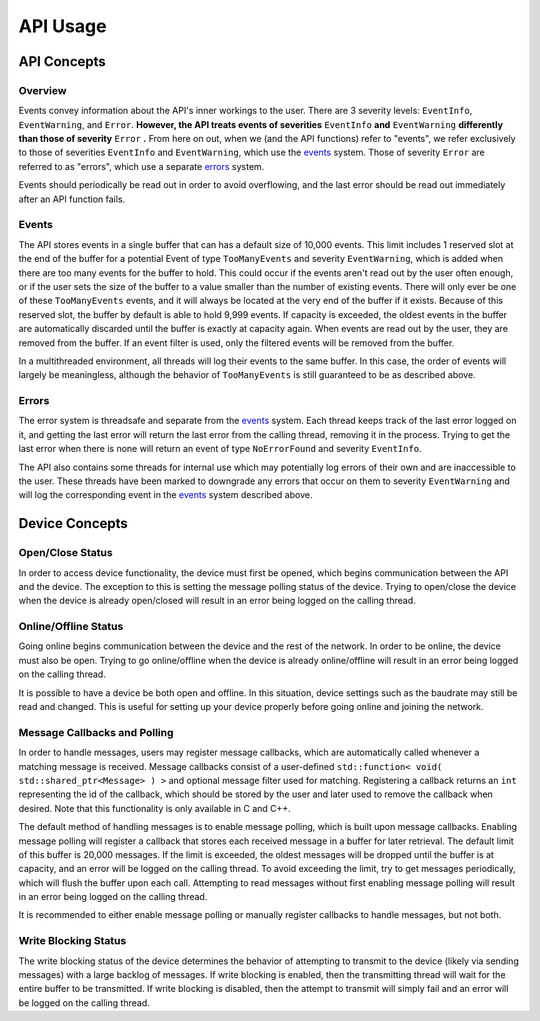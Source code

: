 ****************
**API Usage**
****************

API Concepts
================

Overview
~~~~~~~~~~~~~~~~~~~~

Events convey information about the API's inner workings to the user. There are 3 severity levels: ``EventInfo``, ``EventWarning``, and ``Error``.
**However, the API treats events of severities** ``EventInfo`` **and** ``EventWarning`` **differently than those of severity** ``Error`` **.**
From here on out, when we (and the API functions) refer to "events", we refer exclusively to those of severities ``EventInfo`` and ``EventWarning``, which use the events_ system.
Those of severity ``Error`` are referred to as "errors", which use a separate errors_ system.

Events should periodically be read out in order to avoid overflowing, and the last error should be read out immediately after an API function fails.

.. _events:

Events 
~~~~~~~~~~~~~~~~~~~~

The API stores events in a single buffer that can has a default size of 10,000 events.
This limit includes 1 reserved slot at the end of the buffer for a potential Event of type ``TooManyEvents`` and severity ``EventWarning``, which is added when there are too many events for the buffer to hold.
This could occur if the events aren't read out by the user often enough, or if the user sets the size of the buffer to a value smaller than the number of existing events.
There will only ever be one of these ``TooManyEvents`` events, and it will always be located at the very end of the buffer if it exists.
Because of this reserved slot, the buffer by default is able to hold 9,999 events. If capacity is exceeded, the oldest events in the buffer are automatically discarded until the buffer is exactly at capacity again.
When events are read out by the user, they are removed from the buffer. If an event filter is used, only the filtered events will be removed from the buffer.

In a multithreaded environment, all threads will log their events to the same buffer. In this case, the order of events will largely be meaningless, although the behavior of ``TooManyEvents`` is still guaranteed to be as described above.

.. _errors:

Errors
~~~~~~~~~

The error system is threadsafe and separate from the events_ system.
Each thread keeps track of the last error logged on it, and getting the last error will return the last error from the calling thread, removing it in the process.
Trying to get the last error when there is none will return an event of type ``NoErrorFound`` and severity ``EventInfo``.

The API also contains some threads for internal use which may potentially log errors of their own and are inaccessible to the user.
These threads have been marked to downgrade any errors that occur on them to severity ``EventWarning`` and will log the corresponding event in the events_ system described above.

Device Concepts
================

Open/Close Status
~~~~~~~~~~~~~~~~~~~~~~~

In order to access device functionality, the device must first be opened, which begins communication between the API and the device.
The exception to this is setting the message polling status of the device.
Trying to open/close the device when the device is already open/closed will result in an error being logged on the calling thread.

Online/Offline Status 
~~~~~~~~~~~~~~~~~~~~~~~

Going online begins communication between the device and the rest of the network. In order to be online, the device must also be open.
Trying to go online/offline when the device is already online/offline will result in an error being logged on the calling thread.

It is possible to have a device be both open and offline. In this situation, device settings such as the baudrate may still be read and changed.
This is useful for setting up your device properly before going online and joining the network.

Message Callbacks and Polling
~~~~~~~~~~~~~~~~~~~~~~~~~~~~~~~

In order to handle messages, users may register message callbacks, which are automatically called whenever a matching message is received.
Message callbacks consist of a user-defined ``std::function< void( std::shared_ptr<Message> ) >`` and optional message filter used for matching.
Registering a callback returns an ``int`` representing the id of the callback, which should be stored by the user and later used to remove the callback when desired.
Note that this functionality is only available in C and C++.

The default method of handling messages is to enable message polling, which is built upon message callbacks.
Enabling message polling will register a callback that stores each received message in a buffer for later retrieval.
The default limit of this buffer is 20,000 messages.
If the limit is exceeded, the oldest messages will be dropped until the buffer is at capacity, and an error will be logged on the calling thread.
To avoid exceeding the limit, try to get messages periodically, which will flush the buffer upon each call.
Attempting to read messages without first enabling message polling will result in an error being logged on the calling thread.

It is recommended to either enable message polling or manually register callbacks to handle messages, but not both.

Write Blocking Status
~~~~~~~~~~~~~~~~~~~~~~~

The write blocking status of the device determines the behavior of attempting to transmit to the device (likely via sending messages) with a large backlog of messages.
If write blocking is enabled, then the transmitting thread will wait for the entire buffer to be transmitted.
If write blocking is disabled, then the attempt to transmit will simply fail and an error will be logged on the calling thread.